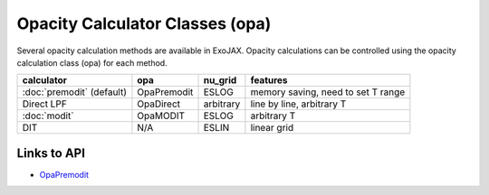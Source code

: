 Opacity Calculator Classes (opa)
======================================

Several opacity calculation methods are available in ExoJAX. 
Opacity calculations can be controlled using the opacity calculation class 
(opa) for each method.


+--------------------------+-------------+-----------+------------------------------------+
|**calculator**            |**opa**      |**nu_grid**| **features**                       |
+--------------------------+-------------+-----------+------------------------------------+
|:doc:`premodit` (default) |OpaPremodit  |ESLOG      | memory saving, need to set T range |
+--------------------------+-------------+-----------+------------------------------------+
|Direct LPF                |OpaDirect    |arbitrary  | line by line, arbitrary T          |
+--------------------------+-------------+-----------+------------------------------------+
|:doc:`modit`              |OpaMODIT     |ESLOG      | arbitrary T                        |
+--------------------------+-------------+-----------+------------------------------------+
|DIT                       |N/A          |ESLIN      | linear grid                        |
+--------------------------+-------------+-----------+------------------------------------+

Links to API
----------------

- `OpaPremodit <../exojax/exojax.spec.html#exojax.spec.opacalc.OpaPremodit>`_